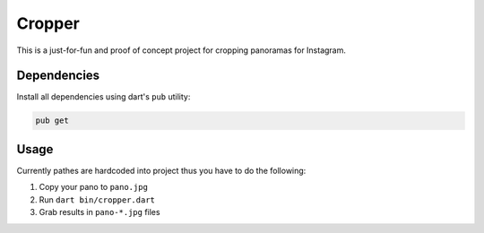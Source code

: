 =======
Cropper
=======

This is a just-for-fun and proof of concept project for cropping panoramas for Instagram.

Dependencies
============

Install all dependencies using dart's ``pub`` utility:

.. code-block:: bash

    pub get


Usage
=====

Currently pathes are hardcoded into project thus you have to do the following:

1. Copy your pano to ``pano.jpg``
2. Run ``dart bin/cropper.dart``
3. Grab results in ``pano-*.jpg`` files
